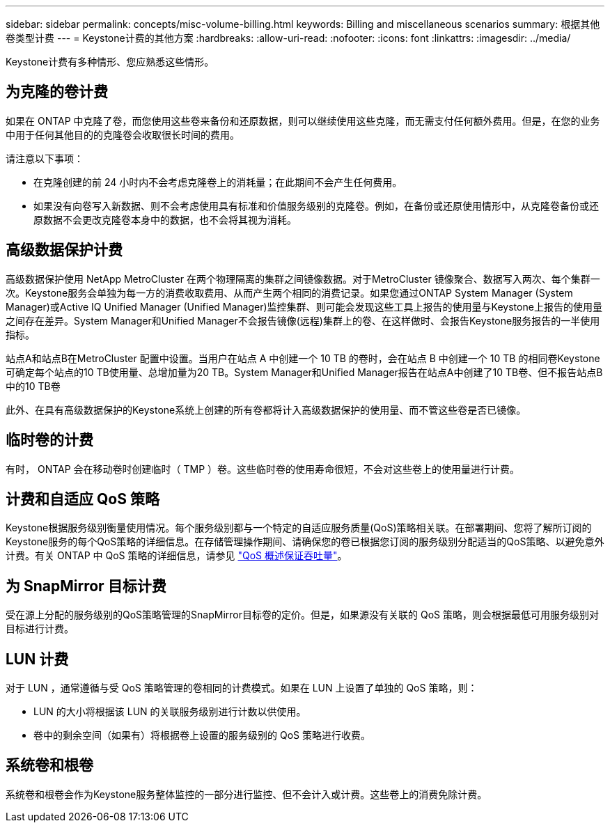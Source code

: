 ---
sidebar: sidebar 
permalink: concepts/misc-volume-billing.html 
keywords: Billing and miscellaneous scenarios 
summary: 根据其他卷类型计费 
---
= Keystone计费的其他方案
:hardbreaks:
:allow-uri-read: 
:nofooter: 
:icons: font
:linkattrs: 
:imagesdir: ../media/


[role="lead"]
Keystone计费有多种情形、您应熟悉这些情形。



== 为克隆的卷计费

如果在 ONTAP 中克隆了卷，而您使用这些卷来备份和还原数据，则可以继续使用这些克隆，而无需支付任何额外费用。但是，在您的业务中用于任何其他目的的克隆卷会收取很长时间的费用。

请注意以下事项：

* 在克隆创建的前 24 小时内不会考虑克隆卷上的消耗量；在此期间不会产生任何费用。
* 如果没有向卷写入新数据、则不会考虑使用具有标准和价值服务级别的克隆卷。例如，在备份或还原使用情形中，从克隆卷备份或还原数据不会更改克隆卷本身中的数据，也不会将其视为消耗。




== 高级数据保护计费

高级数据保护使用 NetApp MetroCluster 在两个物理隔离的集群之间镜像数据。对于MetroCluster 镜像聚合、数据写入两次、每个集群一次。Keystone服务会单独为每一方的消费收取费用、从而产生两个相同的消费记录。如果您通过ONTAP System Manager (System Manager)或Active IQ Unified Manager (Unified Manager)监控集群、则可能会发现这些工具上报告的使用量与Keystone上报告的使用量之间存在差异。System Manager和Unified Manager不会报告镜像(远程)集群上的卷、在这样做时、会报告Keystone服务报告的一半使用指标。

站点A和站点B在MetroCluster 配置中设置。当用户在站点 A 中创建一个 10 TB 的卷时，会在站点 B 中创建一个 10 TB 的相同卷Keystone可确定每个站点的10 TB使用量、总增加量为20 TB。System Manager和Unified Manager报告在站点A中创建了10 TB卷、但不报告站点B中的10 TB卷

此外、在具有高级数据保护的Keystone系统上创建的所有卷都将计入高级数据保护的使用量、而不管这些卷是否已镜像。



== 临时卷的计费

有时， ONTAP 会在移动卷时创建临时（ TMP ）卷。这些临时卷的使用寿命很短，不会对这些卷上的使用量进行计费。



== 计费和自适应 QoS 策略

Keystone根据服务级别衡量使用情况。每个服务级别都与一个特定的自适应服务质量(QoS)策略相关联。在部署期间、您将了解所订阅的Keystone服务的每个QoS策略的详细信息。在存储管理操作期间、请确保您的卷已根据您订阅的服务级别分配适当的QoS策略、以避免意外计费。有关 ONTAP 中 QoS 策略的详细信息，请参见 link:https://docs.netapp.com/us-en/ontap/performance-admin/guarantee-throughput-qos-task.html["QoS 概述保证吞吐量"]。



== 为 SnapMirror 目标计费

受在源上分配的服务级别的QoS策略管理的SnapMirror目标卷的定价。但是，如果源没有关联的 QoS 策略，则会根据最低可用服务级别对目标进行计费。



== LUN 计费

对于 LUN ，通常遵循与受 QoS 策略管理的卷相同的计费模式。如果在 LUN 上设置了单独的 QoS 策略，则：

* LUN 的大小将根据该 LUN 的关联服务级别进行计数以供使用。
* 卷中的剩余空间（如果有）将根据卷上设置的服务级别的 QoS 策略进行收费。




== 系统卷和根卷

系统卷和根卷会作为Keystone服务整体监控的一部分进行监控、但不会计入或计费。这些卷上的消费免除计费。
